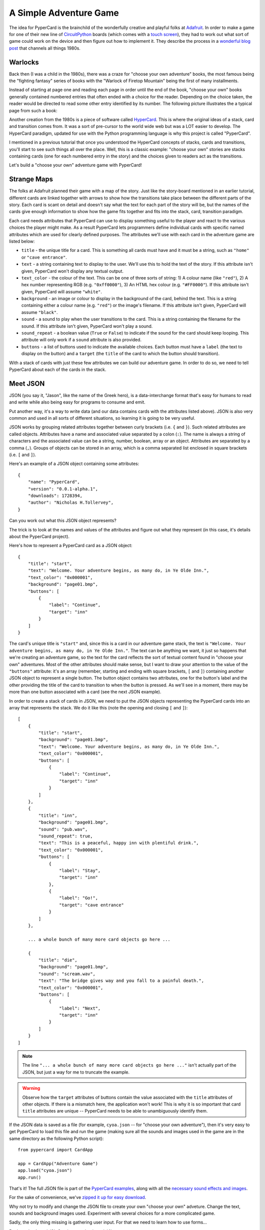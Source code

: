 A Simple Adventure Game
-----------------------

The idea for PyperCard is the brainchild of the wonderfully creative and
playful folks at `Adafruit <https://adafruit.com/>`_. In order to make a 
game for one of their new line of `CircuitPython <https://circuitpython.org/>`_
boards (which comes with a
`touch screen <https://www.adafruit.com/product/4116>`_), they had to work out
what sort of game could work on the device and then figure out how to implement
it. They describe the process in a
`wonderful blog post <https://learn.adafruit.com/circuit-python-your-own-adventure/overview>`_
that channels all things 1980s.

Warlocks
++++++++

.. image:: warlock.jpg 

Back then (I was a child in the 1980s), there was a craze for "choose your own
adventure" books, the most famous being the "fighting fantasy" series of books
with the "Warlock of Firetop Mountain" being the first of many installments.

Instead of starting at page one and reading each page in order until
the end of the book, "choose your own" books generally contained numbered
entries that often ended with a choice for the reader. Depending
on the choice taken, the reader would be directed to read some other entry
identified by its number. The following picture illustrates the a typical page
from such a book:

.. image:: warlock_page.jpg

Another creation from the 1980s is a piece of software called
`HyperCard <https://en.wikipedia.org/wiki/HyperCard>`_. This is where the
original ideas of a stack, card and transition comes from. It was a sort of
pre-cursor to the world wide web but was a LOT easier to develop. The
HyperCard paradigm, updated for use with the Python programming language is why
this project is called "PyperCard".

.. image:: hypercard.jpg

I mentioned in a previous tutorial that once you understood the HyperCard
concepts of stacks, cards and transitions, you'll start to see such things all
over the place. Well, this is a classic example: "choose your own" stories are
stacks containing cards (one for each numbered entry in the story) and the
choices given to readers act as the transitions.

Let's build a "choose your own" adventure game with PyperCard!

Strange Maps
++++++++++++

The folks at Adafruit planned their game with a map of the story. Just like
the story-board mentioned in an earlier tutorial, different cards are linked
together with arrows to show how the transitions take place between the
different parts of the story. Each card is scant on detail and doesn't say what
the text for each part of the story will be, but the names of the cards
give enough information to show how the game fits together and fits into the
stack, card, transition paradigm.

.. image:: gaming_cave_adventure.jpg 

Each card needs attributes that PyperCard can use to display something useful
to the player and react to the various choices the player might make. As a
result PyperCard lets programmers define individual cards with specific named
attributes which are used for clearly defined purposes. The attributes we'll
use with each card in the adventure game are listed below:

* ``title`` - the unique title for a card. This is something all cards must
  have and it must be a string, such as ``"home"`` or ``"cave entrance"``.
* ``text`` - a string containing text to display to the user. We'll use this to
  hold the text of the story. If this attribute isn't given, PyperCard won't
  display any textual output.
* ``text_color`` - the colour of the text. This can be one of three sorts of
  string: 1) A colour name (like ``"red"``), 2) A hex number representing RGB
  (e.g. ``"0xff0000"``), 3) An HTML hex colour (e.g. ``"#FF0000"``). If this
  attribute isn't given, PyperCard will assume ``"white"``.
* ``background`` - an image or colour to display in the background of the card,
  behind the text. This is a string containing either a colour name (e.g.
  ``"red"``) or the image's filename. If this attribute isn't given, PyperCard
  will assume ``"black"``.
* ``sound`` - a sound to play when the user transitions to the card. This is a
  string containing the filename for the sound. If this attribute isn't given,
  PyperCard won't play a sound.
* ``sound_repeat`` - a boolean value (``True`` or ``False``) to indicate if the
  sound for the card should keep looping. This attribute will only work if a
  ``sound`` attribute is also provided.
* ``buttons`` - a list of buttons used to indicate the available choices. Each
  button must have a ``label`` (the text to display on the button) and a
  ``target`` (the ``title`` of the card to which the button should transition).

With a stack of cards with just these few attributes we can build our adventure
game. In order to do so, we need to tell PyperCard about each of the cards in
the stack.
  
Meet JSON
+++++++++

JSON (you say it, "Jason", like the name of the Greek hero), is a
data-interchange format that's easy for humans to read and write while also
being easy for programs to consume and emit.

Put another way, it's a way to write data (and our data contains cards with
the attributes listed above). JSON is also very common and used in all sorts of
different situations, so learning it is going to be very useful.

JSON works by grouping related attributes together between curly brackets (i.e.
``{`` and ``}``). Such related attributes are called objects. Attributes have a
name and associated value separated by a colon (``:``). The name is always a
string of characters and the associated value can be a string, number, boolean,
array or an object. Attributes are separated by a comma (``,``). Groups of
objects can be stored in an array, which is a comma separated list enclosed in
square brackets (i.e. ``[`` and ``]``).

Here's an example of a JSON object containing some attributes::

    {
        "name": "PyperCard",
        "version": "0.0.1-alpha.1",
        "downloads": 1728394,
        "author": "Nicholas H.Tollervey",
    }

Can you work out what this JSON object represents?

The trick is to look at the names and values of the attributes and figure out
what they represent (in this case, it's details about the PyperCard project).

Here's how to represent a PyperCard card as a JSON object::

    {
        "title": "start",
        "text": "Welcome. Your adventure begins, as many do, in Ye Olde Inn.",
        "text_color": "0x000001",
        "background": "page01.bmp",
        "buttons": [
            {
                "label": "Continue",
                "target": "inn"
            }
        ]
    }

The card's unique title is ``"start"`` and, since this is a card in our
adventure game stack, the text is ``"Welcome. Your adventure begins, as many
do, in Ye Olde Inn."``. The text can be anything we want, it just so happens
that we're creating an adventure game, so the text for the card reflects the
sort of textual content found in "choose your own" adventures. Most of the
other attributes should make sense, but I want to draw your attention to the
value of the ``"buttons"`` attribute: it's an array (remember, starting and
ending with square brackets, ``[`` and ``]``) containing another JSON object
to represent a single button. The button object contains two attributes, one
for the button's label and the other providing the title of the card to
transition to when the button is pressed. As we'll see in a moment, there may
be more than one button associated with a card (see the next JSON example).

In order to create a stack of cards in JSON, we need to put the JSON objects
representing the PyperCard cards into an array that represents the stack. We
do it like this (note the opening and closing ``[`` and ``]``)::

    [
        {
            "title": "start",
            "background": "page01.bmp",
            "text": "Welcome. Your adventure begins, as many do, in Ye Olde Inn.",
            "text_color": "0x000001",
            "buttons": [
                {
                    "label": "Continue",
                    "target": "inn"
                }
            ]
        },
        {
            "title": "inn",
            "background": "page01.bmp",
            "sound": "pub.wav",
            "sound_repeat": true,
            "text": "This is a peaceful, happy inn with plentiful drink.",
            "text_color": "0x000001",
            "buttons": [ 
                {
                    "label": "Stay",
                    "target": "inn"
                },
                {
                    "label": "Go!",
                    "target": "cave entrance"
                }
            ]
        },

        ... a whole bunch of many more card objects go here ...

        {
            "title": "die",
            "background": "page01.bmp",
            "sound": "scream.wav",
            "text": "The bridge gives way and you fall to a painful death.",
            "text_color": "0x000001",
            "buttons": [
                {
                    "label": "Next",
                    "target": "inn"
                }
            ]
        }
    ]

.. note::
    
    The line ``"... a whole bunch of many more card objects go here ..."``
    isn't actually part of the JSON, but just a way for me to truncate the
    example.

.. warning::

    Observe how the ``target`` attributes of buttons contain the value
    associated with the ``title`` attributes of other objects. If there is a
    mismatch here, the application won't work! This is why it is so important
    that card ``title`` attributes are unique -- PyperCard needs to be able to
    unambiguously identify them.

If the JSON data is saved as a file (for example, ``cyoa.json`` -- for "choose
your own adventure"), then it's very easy to get PyperCard to load this file
and run the game (making sure all the sounds and images used in the game are
in the same directory as the following Python script)::

    from pypercard import CardApp

    app = CardApp("Adventure Game")
    app.load("cyoa.json")
    app.run()

That's it! The full JSON file is part of the `PyperCard examples <https://github.com/ntoll/pypercard/blob/master/examples/adafruit_adventure/cyoa.json>`_,
along with all the `necessary sound effects and images <https://github.com/ntoll/pypercard/tree/master/examples/adafruit_adventure>`_.

For the sake of convenience, we've
`zipped it up for easy download <_static/adventure.zip>`_.

Why not try to modify and change the JSON file to create your own "choose your
own" adveture. Change the text, sounds and background images used. Experiment
with several choices for a more complicated game.

Sadly, the only thing missing is gathering user input. For that we need to
learn how to use forms...

Back to :doc:`tutorial2`. Continue to :doc:`tutorial4`.
